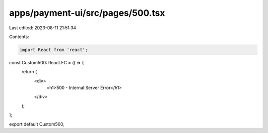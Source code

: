 apps/payment-ui/src/pages/500.tsx
=================================

Last edited: 2023-08-11 21:51:34

Contents:

.. code-block:: tsx

    import React from 'react';

const Custom500: React.FC = () => {
    return (
        <div>
            <h1>500 - Internal Server Error</h1>
        </div>
    );
};

export default Custom500;


